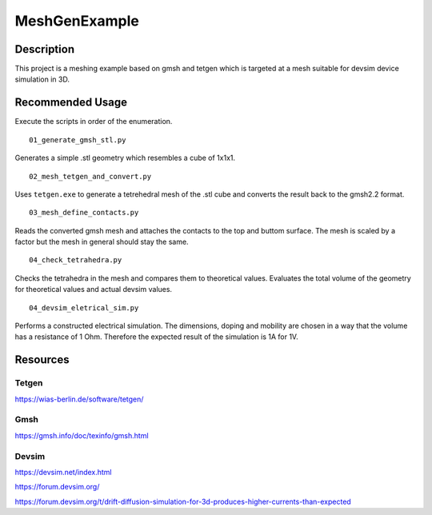 MeshGenExample
###############

Description
============
This project is a meshing example based on gmsh and tetgen
which is targeted at a mesh suitable for devsim device simulation in 3D.

Recommended Usage
==================

Execute the scripts in order of the enumeration.

::

  01_generate_gmsh_stl.py

Generates a simple .stl geometry which resembles a cube of 1x1x1.

::

  02_mesh_tetgen_and_convert.py

Uses ``tetgen.exe`` to generate a tetrehedral mesh of the .stl cube
and converts the result back to the gmsh2.2 format.

::

  03_mesh_define_contacts.py

Reads the converted gmsh mesh and attaches the contacts to the top and buttom surface.
The mesh is scaled by a factor but the mesh in general should stay the same.

::

  04_check_tetrahedra.py

Checks the tetrahedra in the mesh and compares them to theoretical values.
Evaluates the total volume of the geometry for theoretical values and actual devsim values.

::

  04_devsim_eletrical_sim.py

Performs a constructed electrical simulation. The dimensions, doping and mobility are
chosen in a way that the volume has a resistance of 1 Ohm. Therefore the expected result
of the simulation is 1A for 1V.

Resources
=========
Tetgen
------
https://wias-berlin.de/software/tetgen/

Gmsh
----
https://gmsh.info/doc/texinfo/gmsh.html

Devsim
------
https://devsim.net/index.html

https://forum.devsim.org/

https://forum.devsim.org/t/drift-diffusion-simulation-for-3d-produces-higher-currents-than-expected